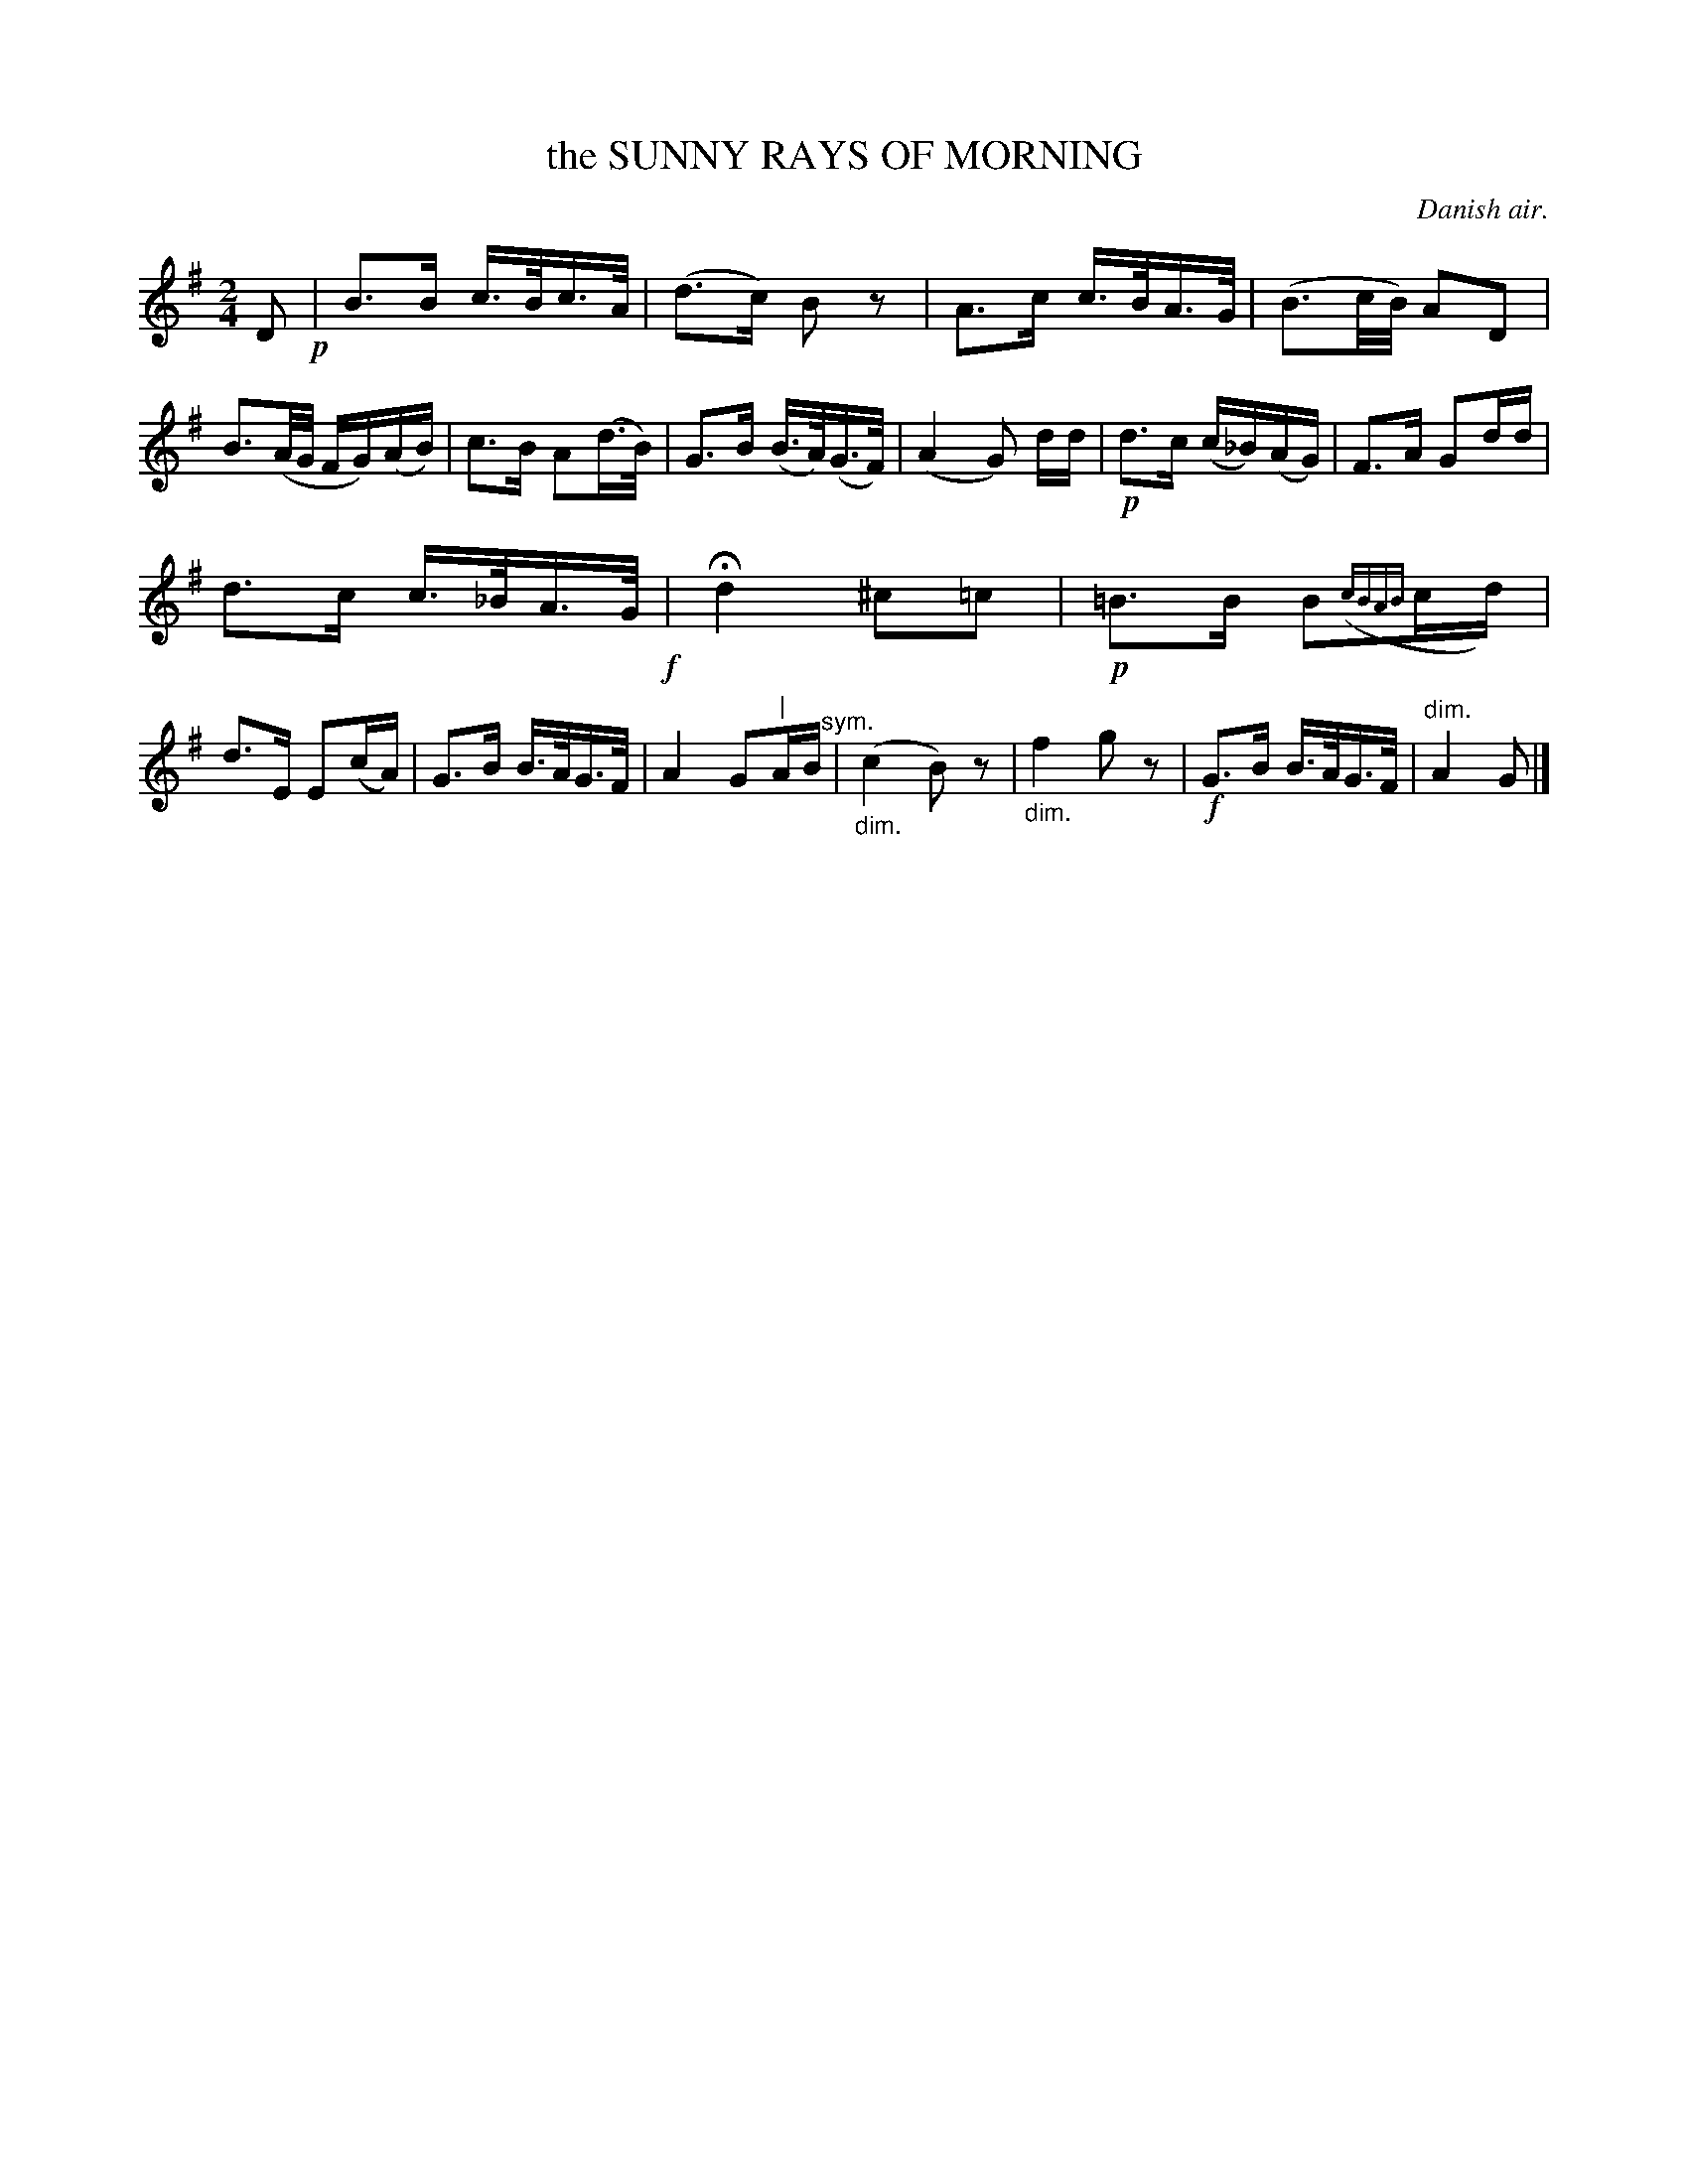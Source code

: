 X: 20593
T: the SUNNY RAYS OF MORNING
O: Danish air.
%R: air
N: This is version 1, for ABC software that doesn't understand diminuendo/crescendo notation.
B: W. Hamilton "Universal Tune-Book" Vol. 2 Glasgow 1846 p.59 #3
S: http://s3-eu-west-1.amazonaws.com/itma.dl.printmaterial/book_pdfs/hamiltonvol2web.pdf
Z: 2016 John Chambers <jc:trillian.mit.edu>
N: What's the meaning of the vertical bar and "sym." above bar 16?
M: 2/4
L: 1/16
K: G
% - - - - - - - - - - - - - - - - - - - - - - - - -
D2 !p!|\
B3B c>Bc>A | (d3c) B2z2 | A3c c>BA>G | (B3c/B/) A2D2 |\
B3(A/G/ FG)(AB) | c3B A2(d>B) | G3B (B>A)(G>F) | (A4 G2) dd |!p!\
d3c (c_B)(AG) | F3A G2dd |
d3c c>_BA>G !f!| Hd4 ^c2=c2 |!p!\
=B3B B2({cBAB}cd) | d3E E2(cA) | G3B B>AG>F | A4 G2"^|"AB"^sym."|\
"_dim."(c4 B2)z2 | "_dim."f4 g2z2 |!f! G3B B>AG>F | "^dim."A4 G2 |]
% - - - - - - - - - - - - - - - - - - - - - - - - -

